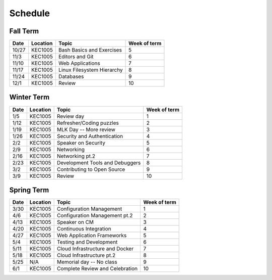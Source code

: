 Schedule
========

Fall Term
---------

+--------+-----------+---------------------------------+--------------+
| Date   | Location  | Topic                           | Week of term |
+========+===========+=================================+==============+
| 10/27  | KEC1005   | Bash Basics and Exercises       | 5            |   
+--------+-----------+---------------------------------+--------------+
| 11/3   | KEC1005   | Editors and Git                 | 6            |   
+--------+-----------+---------------------------------+--------------+
| 11/10  | KEC1005   | Web Applications                | 7            |   
+--------+-----------+---------------------------------+--------------+
| 11/17  | KEC1005   | Linux Filesystem Hierarchy      | 8            |   
+--------+-----------+---------------------------------+--------------+
| 11/24  | KEC1005   | Databases                       | 9            |   
+--------+-----------+---------------------------------+--------------+
| 12/1   | KEC1005   | Review                          | 10           |   
+--------+-----------+---------------------------------+--------------+

Winter Term
-----------

+--------+-----------+---------------------------------+--------------+
| Date   | Location  | Topic                           | Week of term |
+========+===========+=================================+==============+
| 1/5    | KEC1005   | Review day                      | 1            |   
+--------+-----------+---------------------------------+--------------+
| 1/12   | KEC1005   | Refresher/Coding puzzles        | 2            |   
+--------+-----------+---------------------------------+--------------+
| 1/19   | KEC1005   | MLK Day -- More review          | 3            |   
+--------+-----------+---------------------------------+--------------+
| 1/26   | KEC1005   | Security and Authentication     | 4            |   
+--------+-----------+---------------------------------+--------------+
| 2/2    | KEC1005   | Speaker on Security             | 5            |   
+--------+-----------+---------------------------------+--------------+
| 2/9    | KEC1005   | Networking                      | 6            |   
+--------+-----------+---------------------------------+--------------+
| 2/16   | KEC1005   | Networking pt.2                 | 7            |   
+--------+-----------+---------------------------------+--------------+
| 2/23   | KEC1005   | Development Tools and Debuggers | 8            |   
+--------+-----------+---------------------------------+--------------+
| 3/2    | KEC1005   | Contributing to Open Source     | 9            |   
+--------+-----------+---------------------------------+--------------+
| 3/9    | KEC1005   | Review                          | 10           |   
+--------+-----------+---------------------------------+--------------+


Spring Term
-----------

+--------+-----------+---------------------------------+--------------+
| Date   | Location  | Topic                           | Week of term |
+========+===========+=================================+==============+
| 3/30   | KEC1005   | Configuration Management        | 1            |   
+--------+-----------+---------------------------------+--------------+
| 4/6    | KEC1005   | Configuration Management pt.2   | 2            |   
+--------+-----------+---------------------------------+--------------+
| 4/13   | KEC1005   | Speaker on CM                   | 3            |   
+--------+-----------+---------------------------------+--------------+
| 4/20   | KEC1005   | Continuous Integration          | 4            |   
+--------+-----------+---------------------------------+--------------+
| 4/27   | KEC1005   | Web Application Frameworks      | 5            |   
+--------+-----------+---------------------------------+--------------+
| 5/4    | KEC1005   | Testing and Development         | 6            |   
+--------+-----------+---------------------------------+--------------+
| 5/11   | KEC1005   | Cloud Infrastructure and Docker | 7            |   
+--------+-----------+---------------------------------+--------------+
| 5/18   | KEC1005   | Cloud Infrastructure pt.2       | 8            |   
+--------+-----------+---------------------------------+--------------+
| 5/25   | N/A       | Memorial day -- No class        | 9            |   
+--------+-----------+---------------------------------+--------------+
| 6/1    | KEC1005   | Complete Review and Celebration | 10           |   
+--------+-----------+---------------------------------+--------------+








